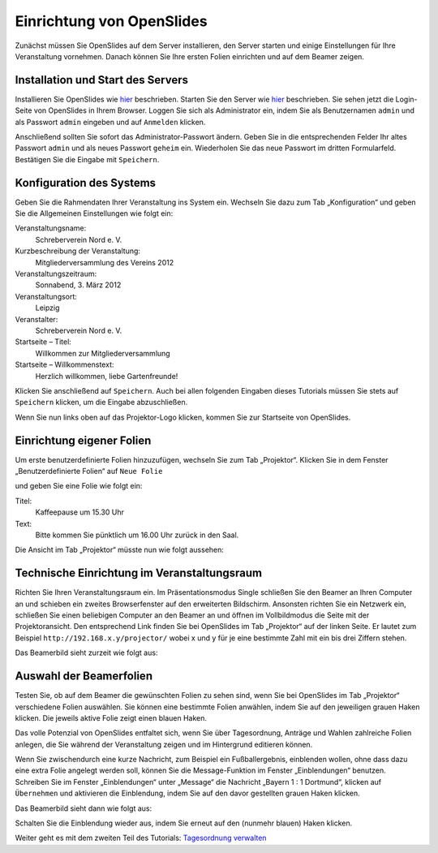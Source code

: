 Einrichtung von OpenSlides
==========================

Zunächst müssen Sie OpenSlides auf dem Server installieren, den Server starten und einige Einstellungen für Ihre Veranstaltung vornehmen. Danach können Sie Ihre ersten Folien einrichten und auf dem Beamer zeigen.


Installation und Start des Servers
----------------------------------

Installieren Sie OpenSlides wie hier__ beschrieben. Starten Sie den Server wie hier__ beschrieben. Sie sehen jetzt die Login-Seite von OpenSlides in Ihrem Browser. Loggen Sie sich als Administrator ein, indem Sie als Benutzernamen ``admin`` und als Passwort ``admin`` eingeben und auf ``Anmelden`` klicken.

.. image:: _static/images/tutorial_de_1_01.png
 :class: screenshot

Anschließend sollten Sie sofort das Administrator-Passwort ändern. Geben Sie in die entsprechenden Felder Ihr altes Passwort ``admin`` und als neues Passwort ``geheim`` ein. Wiederholen Sie das neue Passwort im dritten Formularfeld. Bestätigen Sie die Eingabe mit ``Speichern``.

.. image:: _static/images/tutorial_de_1_02.png
 :class: screenshot

.. __: chapter2.html#installation
.. __: chapter2.html#start-des-servers-und-offnen-des-browsers


Konfiguration des Systems
-------------------------

Geben Sie die Rahmendaten Ihrer Veranstaltung ins System ein. Wechseln Sie dazu zum Tab „Konfiguration“ und geben Sie die Allgemeinen Einstellungen wie folgt ein:

Veranstaltungsname:
  Schreberverein Nord e. V.

Kurzbeschreibung der Veranstaltung:
  Mitgliederversammlung des Vereins 2012

Veranstaltungszeitraum:
  Sonnabend, 3. März 2012

Veranstaltungsort:
  Leipzig

Veranstalter:
  Schreberverein Nord e. V.

Startseite – Titel:
  Willkommen zur Mitgliederversammlung

Startseite – Willkommenstext:
  Herzlich willkommen, liebe Gartenfreunde!


.. image:: _static/images/tutorial_de_1_03.png
 :class: screenshot

Klicken Sie anschließend auf ``Speichern``. Auch bei allen folgenden Eingaben dieses Tutorials müssen Sie stets auf ``Speichern`` klicken, um die Eingabe abzuschließen.

Wenn Sie nun links oben auf das Projektor-Logo klicken, kommen Sie zur Startseite von OpenSlides.

.. image:: _static/images/tutorial_de_1_04.png
 :class: screenshot


Einrichtung eigener Folien
--------------------------

Um erste benutzerdefinierte Folien hinzuzufügen, wechseln Sie zum Tab „Projektor“. Klicken Sie in dem Fenster „Benutzerdefinierte Folien“ auf ``Neue Folie``

.. image:: _static/images/tutorial_de_1_05.png
 :class: screenshot


und geben Sie eine Folie wie folgt ein:

Titel:
  Kaffeepause um 15.30 Uhr

Text:
  Bitte kommen Sie pünktlich um 16.00 Uhr zurück in den Saal.

.. image:: _static/images/tutorial_de_1_06.png
 :class: screenshot

Die Ansicht im Tab „Projektor“ müsste nun wie folgt aussehen:

.. image:: _static/images/tutorial_de_1_07.png
 :class: screenshot


Technische Einrichtung im Veranstaltungsraum
--------------------------------------------

Richten Sie Ihren Veranstaltungsraum ein. Im Präsentationsmodus Single schließen Sie den Beamer an Ihren Computer an und schieben ein zweites Browserfenster auf den erweiterten Bildschirm. Ansonsten richten Sie ein Netzwerk ein, schließen Sie einen beliebigen Computer an den Beamer an und öffnen im Vollbildmodus die Seite mit der Projektoransicht. Den entsprechend Link finden Sie bei OpenSlides im Tab „Projektor“ auf der linken Seite. Er lautet zum Beispiel ``http://192.168.x.y/projector/`` wobei x und y für je eine bestimmte Zahl mit ein bis drei Ziffern stehen.

.. image:: _static/images/tutorial_de_1_08.png
 :class: screenshot

Das Beamerbild sieht zurzeit wie folgt aus:

.. image:: _static/images/tutorial_de_1_09.png
 :class: screenshot


Auswahl der Beamerfolien
------------------------

Testen Sie, ob auf dem Beamer die gewünschten Folien zu sehen sind, wenn Sie bei OpenSlides im Tab „Projektor“ verschiedene Folien auswählen. Sie können eine bestimmte Folien anwählen, indem Sie auf den jeweiligen grauen Haken klicken. Die jeweils aktive Folie zeigt einen blauen Haken.

.. image:: _static/images/tutorial_de_1_10.png
 :class: screenshot

Das volle Potenzial von OpenSlides entfaltet sich, wenn Sie über Tagesordnung, Anträge und Wahlen zahlreiche Folien anlegen, die Sie während der Veranstaltung zeigen und im Hintergrund editieren können.

Wenn Sie zwischendurch eine kurze Nachricht, zum Beispiel ein Fußballergebnis, einblenden wollen, ohne dass dazu eine extra Folie angelegt werden soll, können Sie die Message-Funktion im Fenster „Einblendungen“ benutzen. Schreiben Sie im Fenster „Einblendungen“ unter „Message“ die Nachricht „Bayern 1 : 1 Dortmund“, klicken auf ``Übernehmen`` und aktivieren die Einblendung, indem Sie auf den davor gestellten grauen Haken klicken.

.. image:: _static/images/tutorial_de_1_11.png
 :class: screenshot

Das Beamerbild sieht dann wie folgt aus:

.. image:: _static/images/tutorial_de_1_12.png
 :class: screenshot

Schalten Sie die Einblendung wieder aus, indem Sie erneut auf den (nunmehr blauen) Haken klicken.

Weiter geht es mit dem zweiten Teil des Tutorials: `Tagesordnung verwalten`__

.. __: tutorial_de_2.html












